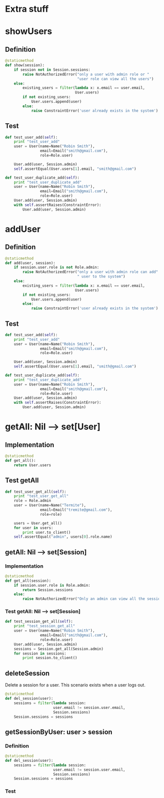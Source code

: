 
* Extra stuff
* showUsers
** Definition
#+BEGIN_SRC python :tangle ../../src/obj.py :eval no
    @staticmethod
    def show(session):
        if session not in Session.sessions:
            raise NotAuthorizedError("only a user with admin role or "
                                     "user role can view all the users")
        else:
            existing_users = filter(lambda x: x.email == user.email,
                                    User.users)
            if not existing_users:
                User.users.append(user)
            else:
                raise ConstraintError('user already exists in the system')
#+END_SRC


** Test

#+BEGIN_SRC python :tangle ../../tests/test_obj.py :eval no
    def test_user_add(self):
        print "test_user_add"
        user = User(name=Name("Robin Smith"), 
                    email=Email("smith@gmail.com"),
                    role=Role.user)
        
        User.add(user, Session.admin)
        self.assertEqual(User.users[1].email, "smith@gmail.com")

    def test_user_duplicate_add(self):
        print "test_user_duplicate_add"
        user = User(name=Name("Robin Smith"), 
                    email=Email("smith@gmail.com"),
                    role=Role.user)
        User.add(user, Session.admin)
        with self.assertRaises(ConstraintError):
            User.add(user, Session.admin)
#+END_SRC


* addUser

** Definition
#+BEGIN_SRC python :tangle ../../src/obj.py :eval no
    @staticmethod
    def add(user, session):
        if session.user.role is not Role.admin:
            raise NotAuthorizedError("only a user with admin role can add"
                                     " user to the system")
        else:
            existing_users = filter(lambda x: x.email == user.email,
                                    User.users)
            if not existing_users:
                User.users.append(user)
            else:
                raise ConstraintError('user already exists in the system')
#+END_SRC


** Test

#+BEGIN_SRC python :tangle ../../tests/test_obj.py :eval no
    def test_user_add(self):
        print "test_user_add"
        user = User(name=Name("Robin Smith"), 
                    email=Email("smith@gmail.com"),
                    role=Role.user)
        
        User.add(user, Session.admin)
        self.assertEqual(User.users[1].email, "smith@gmail.com")

    def test_user_duplicate_add(self):
        print "test_user_duplicate_add"
        user = User(name=Name("Robin Smith"), 
                    email=Email("smith@gmail.com"),
                    role=Role.user)
        User.add(user, Session.admin)
        with self.assertRaises(ConstraintError):
            User.add(user, Session.admin)
#+END_SRC



* getAll: Nil --> set[User]

** Implementation
#+BEGIN_SRC python :tangle ../../src/obj.py :eval no
    @staticmethod
    def get_all():
        return User.users
#+END_SRC


** Test getAll
#+BEGIN_SRC python :tangle ../../tests/test_obj.py :eval no
    def test_user_get_all(self):
        print "test_user_get_all"
        role = Role.admin
        user = User(name=Name("Termite"), 
                    email=Email("tremite@gmail.com"),
                    role=role)
        
        users = User.get_all()
        for user in users:
            print user.to_client()
        self.assertEqual("admin", users[0].role.name)
#+END_SRC


** getAll: Nil --> set[Session]


*** Implementation
#+BEGIN_SRC python :tangle ../../src/obj.py :eval no
    @staticmethod
    def get_all(session):
        if session.user.role is Role.admin:
            return Session.sessions
        else:
            raise NotAuthorizedError("Only an admin can view all the sessions")
#+END_SRC


*** Test getAll: Nil --> set[Session]
#+BEGIN_SRC python :tangle ../../tests/test_obj.py :eval no
    def test_session_get_all(self):
        print "test_session_get_all"
        user = User(name=Name("Robin Smith"), 
                    email=Email("smith@gmail.com"),
                    role=Role.user)
        User.add(user, Session.admin)
        sessions = Session.get_all(Session.admin)
        for session in sessions:
            print session.to_client()
#+END_SRC


** deleteSession 

     Delete a session for a user.  This scenario exists when a user logs out.

#+BEGIN_SRC python :tangle ../../src/obj.py :eval no
    @staticmethod
    def del_session(user):
        sessions = filter(lambda session:
                          user.email != session.user.email,
                          Session.sessions)
        Session.sessions = sessions
#+END_SRC

** getSessionByUser: user > session

*** Definition
#+BEGIN_SRC python :tangle ../../src/obj.py :eval no
    @staticmethod
    def del_session(user):
        sessions = filter(lambda session:
                          user.email != session.user.email,
                          Session.sessions)
        Session.sessions = sessions
#+END_SRC
*** Test


